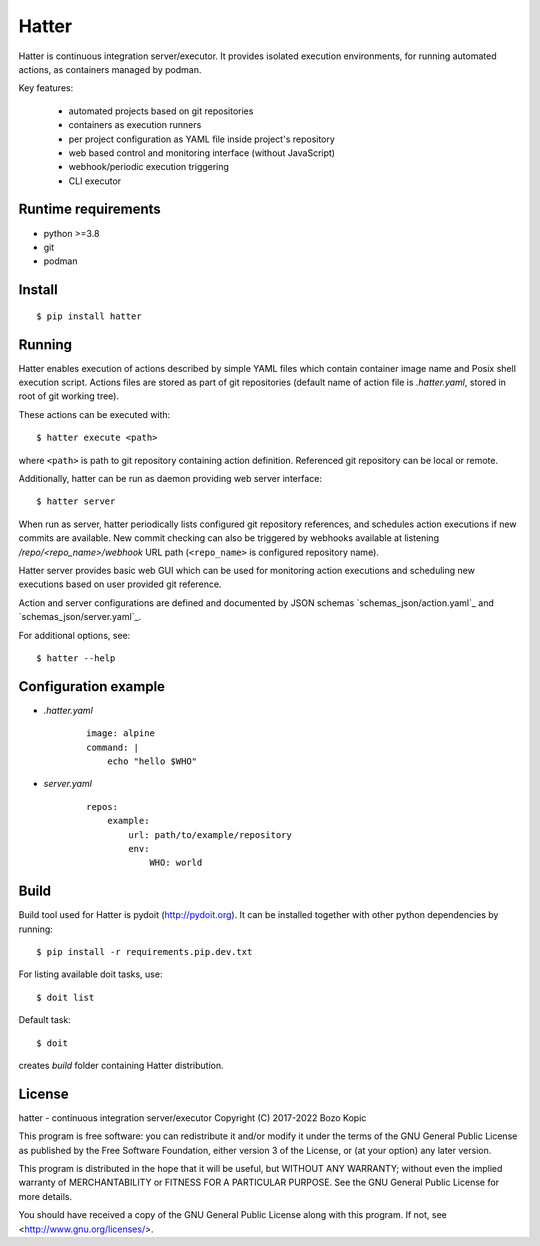 Hatter
======

Hatter is continuous integration server/executor. It provides isolated
execution environments, for running automated actions, as containers managed
by podman.

Key features:

    * automated projects based on git repositories
    * containers as execution runners
    * per project configuration as YAML file inside project's repository
    * web based control and monitoring interface (without JavaScript)
    * webhook/periodic execution triggering
    * CLI executor


Runtime requirements
--------------------

* python >=3.8
* git
* podman


Install
-------

::

    $ pip install hatter


Running
-------

Hatter enables execution of actions described by simple YAML files which
contain container image name and Posix shell execution script. Actions files
are stored as part of git repositories (default name of action file is
`.hatter.yaml`, stored in root of git working tree).

These actions can be executed with::

    $ hatter execute <path>

where ``<path>`` is path to git repository containing action definition.
Referenced git repository can be local or remote.

Additionally, hatter can be run as daemon providing web server interface::

    $ hatter server

When run as server, hatter periodically lists configured git repository
references, and schedules action executions if new commits are available.
New commit checking can also be triggered by webhooks available at listening
`/repo/<repo_name>/webhook` URL path (``<repo_name>`` is configured repository
name).

Hatter server provides basic web GUI which can be used for monitoring
action executions and scheduling new executions based on user provided
git reference.

Action and server configurations are defined and documented by JSON schemas
`schemas_json/action.yaml`_ and `schemas_json/server.yaml`_.

For additional options, see::

    $ hatter --help


Configuration example
---------------------

* `.hatter.yaml`

    ::

        image: alpine
        command: |
            echo "hello $WHO"

* `server.yaml`

    ::

        repos:
            example:
                url: path/to/example/repository
                env:
                    WHO: world


Build
-----

Build tool used for Hatter is pydoit (`<http://pydoit.org>`_). It can be
installed together with other python dependencies by running::

    $ pip install -r requirements.pip.dev.txt

For listing available doit tasks, use::

    $ doit list

Default task::

    $ doit

creates `build` folder containing Hatter distribution.


License
-------

hatter - continuous integration server/executor
Copyright (C) 2017-2022  Bozo Kopic

This program is free software: you can redistribute it and/or modify
it under the terms of the GNU General Public License as published by
the Free Software Foundation, either version 3 of the License, or
(at your option) any later version.

This program is distributed in the hope that it will be useful,
but WITHOUT ANY WARRANTY; without even the implied warranty of
MERCHANTABILITY or FITNESS FOR A PARTICULAR PURPOSE.  See the
GNU General Public License for more details.

You should have received a copy of the GNU General Public License
along with this program.  If not, see <http://www.gnu.org/licenses/>.
